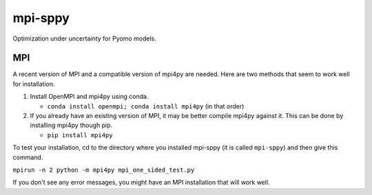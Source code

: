 mpi-sppy
========

Optimization under uncertainty for Pyomo models.

MPI
^^^

A recent version of MPI and a compatible version of mpi4py are needed.
Here are two methods that seem to work well for installation.

#. Install OpenMPI and mpi4py using conda.

   * ``conda install openmpi; conda install mpi4py``  (in that order)
  
#. If you already have an existing version of MPI, it may be better compile mpi4py against it. This can be done by installing mpi4py though pip.

   * ``pip install mpi4py``

To test
your installation, cd to the directory where you installed mpi-sppy
(it is called ``mpi-sppy``) and then give this command.

``mpirun -n 2 python -m mpi4py mpi_one_sided_test.py``

If you don't see any error messages, you might have an MPI
installation that will work well.
